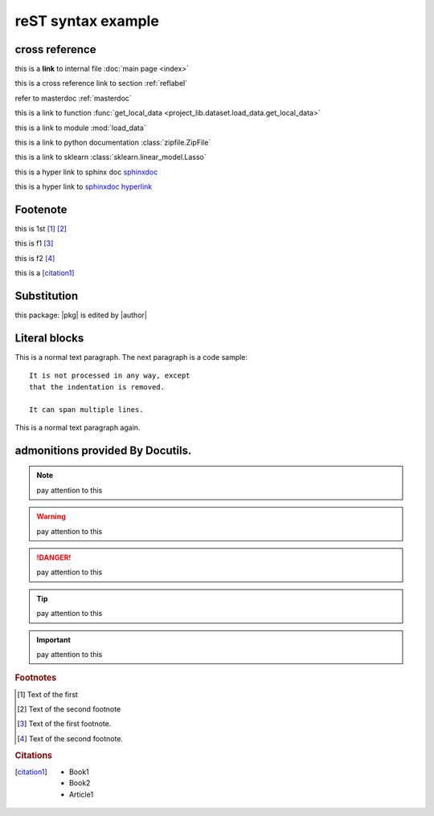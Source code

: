 ..  comment
    # with overline, for parts

    * with overline, for chapters
    
    =, for sections
    
    -, for subsections
    
    ^, for subsubsections
    
    ", for paragraphs

reST syntax example
====================


cross reference
----------------
this is a **link** to internal file :doc:`main page <index>`

this is a cross reference link to section :ref:`reflabel`

refer to masterdoc :ref:`masterdoc`

this is a link to function :func:`get_local_data <project_lib.dataset.load_data.get_local_data>`

this is a link to module :mod:`load_data`

this is a link to python documentation :class:`zipfile.ZipFile`

this is a link to sklearn :class:`sklearn.linear_model.Lasso`

this is a hyper link to sphinx doc `sphinxdoc`_

this is a hyper link to `sphinxdoc hyperlink <https://www.sphinx-doc.org/>`_


.. _sphinxdoc: https://www.sphinx-doc.org/


Footenote
---------

this is 1st [1]_  [2]_

this is f1 [#f1]_

this is f2 [#f2]_

this is a [citation1]_



Substitution
-------------
this package: |pkg| is  edited by |author|

.. _reflabel:

Literal blocks
--------------

This is a normal text paragraph. The next paragraph is a code sample::

   It is not processed in any way, except
   that the indentation is removed.

   It can span multiple lines.

This is a normal text paragraph again.
    

..
   This whole indented block
   is a comment.

   Still in the comment.

admonitions provided By Docutils.
----------------------------------------------------
.. note::
    pay attention to this 
    
.. warning::
    pay attention to this 
    
.. danger::
    pay attention to this 
    
.. tip::
    pay attention to this 
    
.. important::
    pay attention to this 



.. rubric:: Footnotes

.. [#] Text of the first 
.. [#] Text of the second footnote
.. [#f1] Text of the first footnote.
.. [#f2] Text of the second footnote.

.. rubric:: Citations

.. [citation1] 
    * Book1 
    
    * Book2
    
    * Article1